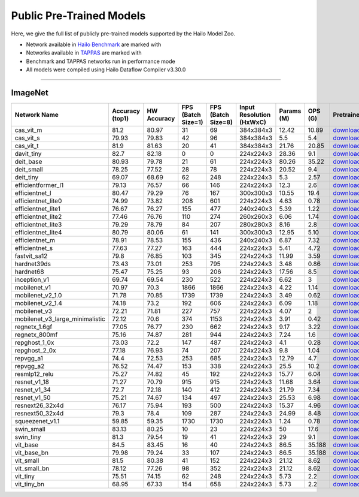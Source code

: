 
Public Pre-Trained Models
=========================

.. |rocket| image:: ../../images/rocket.png
  :width: 18

.. |star| image:: ../../images/star.png
  :width: 18

Here, we give the full list of publicly pre-trained models supported by the Hailo Model Zoo.

* Network available in `Hailo Benchmark <https://hailo.ai/products/ai-accelerators/hailo-8l-ai-accelerator-for-ai-light-applications/#hailo8l-benchmarks/>`_ are marked with |rocket|
* Networks available in `TAPPAS <https://github.com/hailo-ai/tappas>`_ are marked with |star|
* Benchmark and TAPPAS  networks run in performance mode
* All models were compiled using Hailo Dataflow Compiler v3.30.0



.. _Classification:

--------------

ImageNet
^^^^^^^^

.. list-table::
   :widths: 31 9 7 11 9 8 8 8 7 7 7 7
   :header-rows: 1

   * - Network Name
     - Accuracy (top1)
     - HW Accuracy
     - FPS (Batch Size=1)
     - FPS (Batch Size=8)
     - Input Resolution (HxWxC)
     - Params (M)
     - OPS (G)
     - Pretrained
     - Source
     - Compiled
     - Profile Html    
   * - cas_vit_m   
     - 81.2
     - 80.97
     - 31
     - 69
     - 384x384x3
     - 12.42
     - 10.89
     - `download <https://hailo-model-zoo.s3.eu-west-2.amazonaws.com/Classification/cas_vit_m/pretrained/2024-09-03/cas_vit_m.zip>`_
     - `link <https://github.com/Tianfang-Zhang/CAS-ViT>`_
     - `download <https://hailo-model-zoo.s3.eu-west-2.amazonaws.com/ModelZoo/Compiled/v2.14.0/hailo8l/cas_vit_m.hef>`_
     - `download <https://hailo-model-zoo.s3.eu-west-2.amazonaws.com/ModelZoo/Compiled/v2.14.0/hailo8l/cas_vit_m_profiler_results_compiled.html>`_    
   * - cas_vit_s   
     - 79.93
     - 79.83
     - 42
     - 96
     - 384x384x3
     - 5.5
     - 5.4
     - `download <https://hailo-model-zoo.s3.eu-west-2.amazonaws.com/Classification/cas_vit_s/pretrained/2024-08-13/cas_vit_s.zip>`_
     - `link <https://github.com/Tianfang-Zhang/CAS-ViT>`_
     - `download <https://hailo-model-zoo.s3.eu-west-2.amazonaws.com/ModelZoo/Compiled/v2.14.0/hailo8l/cas_vit_s.hef>`_
     - `download <https://hailo-model-zoo.s3.eu-west-2.amazonaws.com/ModelZoo/Compiled/v2.14.0/hailo8l/cas_vit_s_profiler_results_compiled.html>`_    
   * - cas_vit_t   
     - 81.9
     - 81.63
     - 20
     - 41
     - 384x384x3
     - 21.76
     - 20.85
     - `download <https://hailo-model-zoo.s3.eu-west-2.amazonaws.com/Classification/cas_vit_t/pretrained/2024-09-03/cas_vit_t.zip>`_
     - `link <https://github.com/Tianfang-Zhang/CAS-ViT>`_
     - `download <https://hailo-model-zoo.s3.eu-west-2.amazonaws.com/ModelZoo/Compiled/v2.14.0/hailo8l/cas_vit_t.hef>`_
     - `download <https://hailo-model-zoo.s3.eu-west-2.amazonaws.com/ModelZoo/Compiled/v2.14.0/hailo8l/cas_vit_t_profiler_results_compiled.html>`_    
   * - davit_tiny   
     - 82.7
     - 82.18
     - 0
     - 0
     - 224x224x3
     - 28.36
     - 9.1
     - `download <https://hailo-model-zoo.s3.eu-west-2.amazonaws.com/Classification/davit_tiny/pretrained/2024-10-01/davit_tiny.zip>`_
     - `link <https://huggingface.co/timm/davit_tiny.msft_in1k>`_
     - `download <https://hailo-model-zoo.s3.eu-west-2.amazonaws.com/ModelZoo/Compiled/v2.14.0/hailo8l/davit_tiny.hef>`_
     - `download <https://hailo-model-zoo.s3.eu-west-2.amazonaws.com/ModelZoo/Compiled/v2.14.0/hailo8l/davit_tiny_profiler_results_compiled.html>`_    
   * - deit_base   
     - 80.93
     - 79.78
     - 21
     - 61
     - 224x224x3
     - 80.26
     - 35.22
     - `download <https://hailo-model-zoo.s3.eu-west-2.amazonaws.com/Classification/deit_base/pretrained/2024-05-21/deit_base.zip>`_
     - `link <https://github.com/facebookresearch/deit>`_
     - `download <https://hailo-model-zoo.s3.eu-west-2.amazonaws.com/ModelZoo/Compiled/v2.14.0/hailo8l/deit_base.hef>`_
     - `download <https://hailo-model-zoo.s3.eu-west-2.amazonaws.com/ModelZoo/Compiled/v2.14.0/hailo8l/deit_base_profiler_results_compiled.html>`_    
   * - deit_small   
     - 78.25
     - 77.52
     - 28
     - 78
     - 224x224x3
     - 20.52
     - 9.4
     - `download <https://hailo-model-zoo.s3.eu-west-2.amazonaws.com/Classification/deit_small/pretrained/2024-05-21/deit_small.zip>`_
     - `link <https://github.com/facebookresearch/deit>`_
     - `download <https://hailo-model-zoo.s3.eu-west-2.amazonaws.com/ModelZoo/Compiled/v2.14.0/hailo8l/deit_small.hef>`_
     - `download <https://hailo-model-zoo.s3.eu-west-2.amazonaws.com/ModelZoo/Compiled/v2.14.0/hailo8l/deit_small_profiler_results_compiled.html>`_    
   * - deit_tiny   
     - 69.07
     - 68.69
     - 62
     - 248
     - 224x224x3
     - 5.3
     - 2.57
     - `download <https://hailo-model-zoo.s3.eu-west-2.amazonaws.com/Classification/deit_tiny/pretrained/2024-05-21/deit_tiny.zip>`_
     - `link <https://github.com/facebookresearch/deit>`_
     - `download <https://hailo-model-zoo.s3.eu-west-2.amazonaws.com/ModelZoo/Compiled/v2.14.0/hailo8l/deit_tiny.hef>`_
     - `download <https://hailo-model-zoo.s3.eu-west-2.amazonaws.com/ModelZoo/Compiled/v2.14.0/hailo8l/deit_tiny_profiler_results_compiled.html>`_    
   * - efficientformer_l1   
     - 79.13
     - 76.57
     - 66
     - 146
     - 224x224x3
     - 12.3
     - 2.6
     - `download <https://hailo-model-zoo.s3.eu-west-2.amazonaws.com/Classification/efficientformer_l1/pretrained/2024-08-11/efficientformer_l1.zip>`_
     - `link <https://github.com/snap-research/EfficientFormer/tree/main>`_
     - `download <https://hailo-model-zoo.s3.eu-west-2.amazonaws.com/ModelZoo/Compiled/v2.14.0/hailo8l/efficientformer_l1.hef>`_
     - `download <https://hailo-model-zoo.s3.eu-west-2.amazonaws.com/ModelZoo/Compiled/v2.14.0/hailo8l/efficientformer_l1_profiler_results_compiled.html>`_    
   * - efficientnet_l   
     - 80.47
     - 79.29
     - 76
     - 167
     - 300x300x3
     - 10.55
     - 19.4
     - `download <https://hailo-model-zoo.s3.eu-west-2.amazonaws.com/Classification/efficientnet_l/pretrained/2023-07-18/efficientnet_l.zip>`_
     - `link <https://github.com/tensorflow/tpu/tree/master/models/official/efficientnet>`_
     - `download <https://hailo-model-zoo.s3.eu-west-2.amazonaws.com/ModelZoo/Compiled/v2.14.0/hailo8l/efficientnet_l.hef>`_
     - `download <https://hailo-model-zoo.s3.eu-west-2.amazonaws.com/ModelZoo/Compiled/v2.14.0/hailo8l/efficientnet_l_profiler_results_compiled.html>`_    
   * - efficientnet_lite0   
     - 74.99
     - 73.82
     - 208
     - 601
     - 224x224x3
     - 4.63
     - 0.78
     - `download <https://hailo-model-zoo.s3.eu-west-2.amazonaws.com/Classification/efficientnet_lite0/pretrained/2023-07-18/efficientnet_lite0.zip>`_
     - `link <https://github.com/tensorflow/tpu/tree/master/models/official/efficientnet>`_
     - `download <https://hailo-model-zoo.s3.eu-west-2.amazonaws.com/ModelZoo/Compiled/v2.14.0/hailo8l/efficientnet_lite0.hef>`_
     - `download <https://hailo-model-zoo.s3.eu-west-2.amazonaws.com/ModelZoo/Compiled/v2.14.0/hailo8l/efficientnet_lite0_profiler_results_compiled.html>`_    
   * - efficientnet_lite1   
     - 76.67
     - 76.27
     - 155
     - 477
     - 240x240x3
     - 5.39
     - 1.22
     - `download <https://hailo-model-zoo.s3.eu-west-2.amazonaws.com/Classification/efficientnet_lite1/pretrained/2023-07-18/efficientnet_lite1.zip>`_
     - `link <https://github.com/tensorflow/tpu/tree/master/models/official/efficientnet>`_
     - `download <https://hailo-model-zoo.s3.eu-west-2.amazonaws.com/ModelZoo/Compiled/v2.14.0/hailo8l/efficientnet_lite1.hef>`_
     - `download <https://hailo-model-zoo.s3.eu-west-2.amazonaws.com/ModelZoo/Compiled/v2.14.0/hailo8l/efficientnet_lite1_profiler_results_compiled.html>`_    
   * - efficientnet_lite2   
     - 77.46
     - 76.76
     - 110
     - 274
     - 260x260x3
     - 6.06
     - 1.74
     - `download <https://hailo-model-zoo.s3.eu-west-2.amazonaws.com/Classification/efficientnet_lite2/pretrained/2023-07-18/efficientnet_lite2.zip>`_
     - `link <https://github.com/tensorflow/tpu/tree/master/models/official/efficientnet>`_
     - `download <https://hailo-model-zoo.s3.eu-west-2.amazonaws.com/ModelZoo/Compiled/v2.14.0/hailo8l/efficientnet_lite2.hef>`_
     - `download <https://hailo-model-zoo.s3.eu-west-2.amazonaws.com/ModelZoo/Compiled/v2.14.0/hailo8l/efficientnet_lite2_profiler_results_compiled.html>`_    
   * - efficientnet_lite3   
     - 79.29
     - 78.79
     - 84
     - 207
     - 280x280x3
     - 8.16
     - 2.8
     - `download <https://hailo-model-zoo.s3.eu-west-2.amazonaws.com/Classification/efficientnet_lite3/pretrained/2023-07-18/efficientnet_lite3.zip>`_
     - `link <https://github.com/tensorflow/tpu/tree/master/models/official/efficientnet>`_
     - `download <https://hailo-model-zoo.s3.eu-west-2.amazonaws.com/ModelZoo/Compiled/v2.14.0/hailo8l/efficientnet_lite3.hef>`_
     - `download <https://hailo-model-zoo.s3.eu-west-2.amazonaws.com/ModelZoo/Compiled/v2.14.0/hailo8l/efficientnet_lite3_profiler_results_compiled.html>`_    
   * - efficientnet_lite4   
     - 80.79
     - 80.06
     - 61
     - 141
     - 300x300x3
     - 12.95
     - 5.10
     - `download <https://hailo-model-zoo.s3.eu-west-2.amazonaws.com/Classification/efficientnet_lite4/pretrained/2023-07-18/efficientnet_lite4.zip>`_
     - `link <https://github.com/tensorflow/tpu/tree/master/models/official/efficientnet>`_
     - `download <https://hailo-model-zoo.s3.eu-west-2.amazonaws.com/ModelZoo/Compiled/v2.14.0/hailo8l/efficientnet_lite4.hef>`_
     - `download <https://hailo-model-zoo.s3.eu-west-2.amazonaws.com/ModelZoo/Compiled/v2.14.0/hailo8l/efficientnet_lite4_profiler_results_compiled.html>`_      
   * - efficientnet_m |rocket|  
     - 78.91
     - 78.53
     - 155
     - 436
     - 240x240x3
     - 6.87
     - 7.32
     - `download <https://hailo-model-zoo.s3.eu-west-2.amazonaws.com/Classification/efficientnet_m/pretrained/2023-07-18/efficientnet_m.zip>`_
     - `link <https://github.com/tensorflow/tpu/tree/master/models/official/efficientnet>`_
     - `download <https://hailo-model-zoo.s3.eu-west-2.amazonaws.com/ModelZoo/Compiled/v2.14.0/hailo8l/efficientnet_m.hef>`_
     - `download <https://hailo-model-zoo.s3.eu-west-2.amazonaws.com/ModelZoo/Compiled/v2.14.0/hailo8l/efficientnet_m_profiler_results_compiled.html>`_    
   * - efficientnet_s   
     - 77.63
     - 77.27
     - 163
     - 444
     - 224x224x3
     - 5.41
     - 4.72
     - `download <https://hailo-model-zoo.s3.eu-west-2.amazonaws.com/Classification/efficientnet_s/pretrained/2023-07-18/efficientnet_s.zip>`_
     - `link <https://github.com/tensorflow/tpu/tree/master/models/official/efficientnet>`_
     - `download <https://hailo-model-zoo.s3.eu-west-2.amazonaws.com/ModelZoo/Compiled/v2.14.0/hailo8l/efficientnet_s.hef>`_
     - `download <https://hailo-model-zoo.s3.eu-west-2.amazonaws.com/ModelZoo/Compiled/v2.14.0/hailo8l/efficientnet_s_profiler_results_compiled.html>`_    
   * - fastvit_sa12   
     - 79.8
     - 76.85
     - 103
     - 345
     - 224x224x3
     - 11.99
     - 3.59
     - `download <https://hailo-model-zoo.s3.eu-west-2.amazonaws.com/Classification/fastvit_sa12/pretrained/2023-08-21/fastvit_sa12.zip>`_
     - `link <https://github.com/apple/ml-fastvit/tree/main>`_
     - `download <https://hailo-model-zoo.s3.eu-west-2.amazonaws.com/ModelZoo/Compiled/v2.14.0/hailo8l/fastvit_sa12.hef>`_
     - `download <https://hailo-model-zoo.s3.eu-west-2.amazonaws.com/ModelZoo/Compiled/v2.14.0/hailo8l/fastvit_sa12_profiler_results_compiled.html>`_    
   * - hardnet39ds   
     - 73.43
     - 73.01
     - 253
     - 795
     - 224x224x3
     - 3.48
     - 0.86
     - `download <https://hailo-model-zoo.s3.eu-west-2.amazonaws.com/Classification/hardnet39ds/pretrained/2021-07-20/hardnet39ds.zip>`_
     - `link <https://github.com/PingoLH/Pytorch-HarDNet>`_
     - `download <https://hailo-model-zoo.s3.eu-west-2.amazonaws.com/ModelZoo/Compiled/v2.14.0/hailo8l/hardnet39ds.hef>`_
     - `download <https://hailo-model-zoo.s3.eu-west-2.amazonaws.com/ModelZoo/Compiled/v2.14.0/hailo8l/hardnet39ds_profiler_results_compiled.html>`_    
   * - hardnet68   
     - 75.47
     - 75.25
     - 93
     - 206
     - 224x224x3
     - 17.56
     - 8.5
     - `download <https://hailo-model-zoo.s3.eu-west-2.amazonaws.com/Classification/hardnet68/pretrained/2021-07-20/hardnet68.zip>`_
     - `link <https://github.com/PingoLH/Pytorch-HarDNet>`_
     - `download <https://hailo-model-zoo.s3.eu-west-2.amazonaws.com/ModelZoo/Compiled/v2.14.0/hailo8l/hardnet68.hef>`_
     - `download <https://hailo-model-zoo.s3.eu-west-2.amazonaws.com/ModelZoo/Compiled/v2.14.0/hailo8l/hardnet68_profiler_results_compiled.html>`_    
   * - inception_v1   
     - 69.74
     - 69.54
     - 230
     - 522
     - 224x224x3
     - 6.62
     - 3
     - `download <https://hailo-model-zoo.s3.eu-west-2.amazonaws.com/Classification/inception_v1/pretrained/2023-07-18/inception_v1.zip>`_
     - `link <https://github.com/tensorflow/models/tree/v1.13.0/research/slim>`_
     - `download <https://hailo-model-zoo.s3.eu-west-2.amazonaws.com/ModelZoo/Compiled/v2.14.0/hailo8l/inception_v1.hef>`_
     - `download <https://hailo-model-zoo.s3.eu-west-2.amazonaws.com/ModelZoo/Compiled/v2.14.0/hailo8l/inception_v1_profiler_results_compiled.html>`_    
   * - mobilenet_v1   
     - 70.97
     - 70.3
     - 1866
     - 1866
     - 224x224x3
     - 4.22
     - 1.14
     - `download <https://hailo-model-zoo.s3.eu-west-2.amazonaws.com/Classification/mobilenet_v1/pretrained/2023-07-18/mobilenet_v1.zip>`_
     - `link <https://github.com/tensorflow/models/tree/v1.13.0/research/slim>`_
     - `download <https://hailo-model-zoo.s3.eu-west-2.amazonaws.com/ModelZoo/Compiled/v2.14.0/hailo8l/mobilenet_v1.hef>`_
     - `download <https://hailo-model-zoo.s3.eu-west-2.amazonaws.com/ModelZoo/Compiled/v2.14.0/hailo8l/mobilenet_v1_profiler_results_compiled.html>`_      
   * - mobilenet_v2_1.0 |rocket|  
     - 71.78
     - 70.85
     - 1739
     - 1739
     - 224x224x3
     - 3.49
     - 0.62
     - `download <https://hailo-model-zoo.s3.eu-west-2.amazonaws.com/Classification/mobilenet_v2_1.0/pretrained/2021-07-11/mobilenet_v2_1.0.zip>`_
     - `link <https://github.com/tensorflow/models/tree/v1.13.0/research/slim>`_
     - `download <https://hailo-model-zoo.s3.eu-west-2.amazonaws.com/ModelZoo/Compiled/v2.14.0/hailo8l/mobilenet_v2_1.0.hef>`_
     - `download <https://hailo-model-zoo.s3.eu-west-2.amazonaws.com/ModelZoo/Compiled/v2.14.0/hailo8l/mobilenet_v2_1.0_profiler_results_compiled.html>`_    
   * - mobilenet_v2_1.4   
     - 74.18
     - 73.2
     - 192
     - 606
     - 224x224x3
     - 6.09
     - 1.18
     - `download <https://hailo-model-zoo.s3.eu-west-2.amazonaws.com/Classification/mobilenet_v2_1.4/pretrained/2021-07-11/mobilenet_v2_1.4.zip>`_
     - `link <https://github.com/tensorflow/models/tree/v1.13.0/research/slim>`_
     - `download <https://hailo-model-zoo.s3.eu-west-2.amazonaws.com/ModelZoo/Compiled/v2.14.0/hailo8l/mobilenet_v2_1.4.hef>`_
     - `download <https://hailo-model-zoo.s3.eu-west-2.amazonaws.com/ModelZoo/Compiled/v2.14.0/hailo8l/mobilenet_v2_1.4_profiler_results_compiled.html>`_    
   * - mobilenet_v3   
     - 72.21
     - 71.81
     - 227
     - 757
     - 224x224x3
     - 4.07
     - 2
     - `download <https://hailo-model-zoo.s3.eu-west-2.amazonaws.com/Classification/mobilenet_v3/pretrained/2023-07-18/mobilenet_v3.zip>`_
     - `link <https://github.com/tensorflow/models/tree/master/research/slim/nets/mobilenet>`_
     - `download <https://hailo-model-zoo.s3.eu-west-2.amazonaws.com/ModelZoo/Compiled/v2.14.0/hailo8l/mobilenet_v3.hef>`_
     - `download <https://hailo-model-zoo.s3.eu-west-2.amazonaws.com/ModelZoo/Compiled/v2.14.0/hailo8l/mobilenet_v3_profiler_results_compiled.html>`_    
   * - mobilenet_v3_large_minimalistic   
     - 72.12
     - 70.6
     - 374
     - 1153
     - 224x224x3
     - 3.91
     - 0.42
     - `download <https://hailo-model-zoo.s3.eu-west-2.amazonaws.com/Classification/mobilenet_v3_large_minimalistic/pretrained/2021-07-11/mobilenet_v3_large_minimalistic.zip>`_
     - `link <https://github.com/tensorflow/models/tree/master/research/slim/nets/mobilenet>`_
     - `download <https://hailo-model-zoo.s3.eu-west-2.amazonaws.com/ModelZoo/Compiled/v2.14.0/hailo8l/mobilenet_v3_large_minimalistic.hef>`_
     - `download <https://hailo-model-zoo.s3.eu-west-2.amazonaws.com/ModelZoo/Compiled/v2.14.0/hailo8l/mobilenet_v3_large_minimalistic_profiler_results_compiled.html>`_    
   * - regnetx_1.6gf   
     - 77.05
     - 76.77
     - 230
     - 662
     - 224x224x3
     - 9.17
     - 3.22
     - `download <https://hailo-model-zoo.s3.eu-west-2.amazonaws.com/Classification/regnetx_1.6gf/pretrained/2021-07-11/regnetx_1.6gf.zip>`_
     - `link <https://github.com/facebookresearch/pycls>`_
     - `download <https://hailo-model-zoo.s3.eu-west-2.amazonaws.com/ModelZoo/Compiled/v2.14.0/hailo8l/regnetx_1.6gf.hef>`_
     - `download <https://hailo-model-zoo.s3.eu-west-2.amazonaws.com/ModelZoo/Compiled/v2.14.0/hailo8l/regnetx_1.6gf_profiler_results_compiled.html>`_    
   * - regnetx_800mf   
     - 75.16
     - 74.87
     - 281
     - 944
     - 224x224x3
     - 7.24
     - 1.6
     - `download <https://hailo-model-zoo.s3.eu-west-2.amazonaws.com/Classification/regnetx_800mf/pretrained/2021-07-11/regnetx_800mf.zip>`_
     - `link <https://github.com/facebookresearch/pycls>`_
     - `download <https://hailo-model-zoo.s3.eu-west-2.amazonaws.com/ModelZoo/Compiled/v2.14.0/hailo8l/regnetx_800mf.hef>`_
     - `download <https://hailo-model-zoo.s3.eu-west-2.amazonaws.com/ModelZoo/Compiled/v2.14.0/hailo8l/regnetx_800mf_profiler_results_compiled.html>`_    
   * - repghost_1_0x   
     - 73.03
     - 72.2
     - 147
     - 487
     - 224x224x3
     - 4.1
     - 0.28
     - `download <https://hailo-model-zoo.s3.eu-west-2.amazonaws.com/Classification/repghost/repghostnet_1_0x/pretrained/2023-04-03/repghostnet_1_0x.zip>`_
     - `link <https://github.com/ChengpengChen/RepGhost>`_
     - `download <https://hailo-model-zoo.s3.eu-west-2.amazonaws.com/ModelZoo/Compiled/v2.14.0/hailo8l/repghost_1_0x.hef>`_
     - `download <https://hailo-model-zoo.s3.eu-west-2.amazonaws.com/ModelZoo/Compiled/v2.14.0/hailo8l/repghost_1_0x_profiler_results_compiled.html>`_    
   * - repghost_2_0x   
     - 77.18
     - 76.93
     - 74
     - 207
     - 224x224x3
     - 9.8
     - 1.04
     - `download <https://hailo-model-zoo.s3.eu-west-2.amazonaws.com/Classification/repghost/repghostnet_2_0x/pretrained/2023-04-03/repghostnet_2_0x.zip>`_
     - `link <https://github.com/ChengpengChen/RepGhost>`_
     - `download <https://hailo-model-zoo.s3.eu-west-2.amazonaws.com/ModelZoo/Compiled/v2.14.0/hailo8l/repghost_2_0x.hef>`_
     - `download <https://hailo-model-zoo.s3.eu-west-2.amazonaws.com/ModelZoo/Compiled/v2.14.0/hailo8l/repghost_2_0x_profiler_results_compiled.html>`_    
   * - repvgg_a1   
     - 74.4
     - 72.53
     - 253
     - 685
     - 224x224x3
     - 12.79
     - 4.7
     - `download <https://hailo-model-zoo.s3.eu-west-2.amazonaws.com/Classification/repvgg/repvgg_a1/pretrained/2022-10-02/RepVGG-A1.zip>`_
     - `link <https://github.com/DingXiaoH/RepVGG>`_
     - `download <https://hailo-model-zoo.s3.eu-west-2.amazonaws.com/ModelZoo/Compiled/v2.14.0/hailo8l/repvgg_a1.hef>`_
     - `download <https://hailo-model-zoo.s3.eu-west-2.amazonaws.com/ModelZoo/Compiled/v2.14.0/hailo8l/repvgg_a1_profiler_results_compiled.html>`_    
   * - repvgg_a2   
     - 76.52
     - 74.47
     - 153
     - 338
     - 224x224x3
     - 25.5
     - 10.2
     - `download <https://hailo-model-zoo.s3.eu-west-2.amazonaws.com/Classification/repvgg/repvgg_a2/pretrained/2022-10-02/RepVGG-A2.zip>`_
     - `link <https://github.com/DingXiaoH/RepVGG>`_
     - `download <https://hailo-model-zoo.s3.eu-west-2.amazonaws.com/ModelZoo/Compiled/v2.14.0/hailo8l/repvgg_a2.hef>`_
     - `download <https://hailo-model-zoo.s3.eu-west-2.amazonaws.com/ModelZoo/Compiled/v2.14.0/hailo8l/repvgg_a2_profiler_results_compiled.html>`_    
   * - resmlp12_relu   
     - 75.27
     - 74.82
     - 45
     - 192
     - 224x224x3
     - 15.77
     - 6.04
     - `download <https://hailo-model-zoo.s3.eu-west-2.amazonaws.com/Classification/resmlp12_relu/pretrained/2022-03-03/resmlp12_relu.zip>`_
     - `link <https://github.com/rwightman/pytorch-image-models/>`_
     - `download <https://hailo-model-zoo.s3.eu-west-2.amazonaws.com/ModelZoo/Compiled/v2.14.0/hailo8l/resmlp12_relu.hef>`_
     - `download <https://hailo-model-zoo.s3.eu-west-2.amazonaws.com/ModelZoo/Compiled/v2.14.0/hailo8l/resmlp12_relu_profiler_results_compiled.html>`_    
   * - resnet_v1_18   
     - 71.27
     - 70.79
     - 915
     - 915
     - 224x224x3
     - 11.68
     - 3.64
     - `download <https://hailo-model-zoo.s3.eu-west-2.amazonaws.com/Classification/resnet_v1_18/pretrained/2022-04-19/resnet_v1_18.zip>`_
     - `link <https://github.com/yhhhli/BRECQ>`_
     - `download <https://hailo-model-zoo.s3.eu-west-2.amazonaws.com/ModelZoo/Compiled/v2.14.0/hailo8l/resnet_v1_18.hef>`_
     - `download <https://hailo-model-zoo.s3.eu-west-2.amazonaws.com/ModelZoo/Compiled/v2.14.0/hailo8l/resnet_v1_18_profiler_results_compiled.html>`_    
   * - resnet_v1_34   
     - 72.7
     - 72.18
     - 140
     - 412
     - 224x224x3
     - 21.79
     - 7.34
     - `download <https://hailo-model-zoo.s3.eu-west-2.amazonaws.com/Classification/resnet_v1_34/pretrained/2021-07-11/resnet_v1_34.zip>`_
     - `link <https://github.com/tensorflow/models/tree/master/research/slim>`_
     - `download <https://hailo-model-zoo.s3.eu-west-2.amazonaws.com/ModelZoo/Compiled/v2.14.0/hailo8l/resnet_v1_34.hef>`_
     - `download <https://hailo-model-zoo.s3.eu-west-2.amazonaws.com/ModelZoo/Compiled/v2.14.0/hailo8l/resnet_v1_34_profiler_results_compiled.html>`_       
   * - resnet_v1_50 |rocket| |star| 
     - 75.21
     - 74.67
     - 134
     - 497
     - 224x224x3
     - 25.53
     - 6.98
     - `download <https://hailo-model-zoo.s3.eu-west-2.amazonaws.com/Classification/resnet_v1_50/pretrained/2021-07-11/resnet_v1_50.zip>`_
     - `link <https://github.com/tensorflow/models/tree/master/research/slim>`_
     - `download <https://hailo-model-zoo.s3.eu-west-2.amazonaws.com/ModelZoo/Compiled/v2.14.0/hailo8l/resnet_v1_50.hef>`_
     - `download <https://hailo-model-zoo.s3.eu-west-2.amazonaws.com/ModelZoo/Compiled/v2.14.0/hailo8l/resnet_v1_50_profiler_results_compiled.html>`_    
   * - resnext26_32x4d   
     - 76.17
     - 75.94
     - 193
     - 500
     - 224x224x3
     - 15.37
     - 4.96
     - `download <https://hailo-model-zoo.s3.eu-west-2.amazonaws.com/Classification/resnext26_32x4d/pretrained/2023-09-18/resnext26_32x4d.zip>`_
     - `link <https://github.com/osmr/imgclsmob/tree/master/pytorch>`_
     - `download <https://hailo-model-zoo.s3.eu-west-2.amazonaws.com/ModelZoo/Compiled/v2.14.0/hailo8l/resnext26_32x4d.hef>`_
     - `download <https://hailo-model-zoo.s3.eu-west-2.amazonaws.com/ModelZoo/Compiled/v2.14.0/hailo8l/resnext26_32x4d_profiler_results_compiled.html>`_    
   * - resnext50_32x4d   
     - 79.3
     - 78.4
     - 109
     - 287
     - 224x224x3
     - 24.99
     - 8.48
     - `download <https://hailo-model-zoo.s3.eu-west-2.amazonaws.com/Classification/resnext50_32x4d/pretrained/2023-07-18/resnext50_32x4d.zip>`_
     - `link <https://github.com/osmr/imgclsmob/tree/master/pytorch>`_
     - `download <https://hailo-model-zoo.s3.eu-west-2.amazonaws.com/ModelZoo/Compiled/v2.14.0/hailo8l/resnext50_32x4d.hef>`_
     - `download <https://hailo-model-zoo.s3.eu-west-2.amazonaws.com/ModelZoo/Compiled/v2.14.0/hailo8l/resnext50_32x4d_profiler_results_compiled.html>`_    
   * - squeezenet_v1.1   
     - 59.85
     - 59.35
     - 1730
     - 1730
     - 224x224x3
     - 1.24
     - 0.78
     - `download <https://hailo-model-zoo.s3.eu-west-2.amazonaws.com/Classification/squeezenet_v1.1/pretrained/2023-07-18/squeezenet_v1.1.zip>`_
     - `link <https://github.com/osmr/imgclsmob/tree/master/pytorch>`_
     - `download <https://hailo-model-zoo.s3.eu-west-2.amazonaws.com/ModelZoo/Compiled/v2.14.0/hailo8l/squeezenet_v1.1.hef>`_
     - `download <https://hailo-model-zoo.s3.eu-west-2.amazonaws.com/ModelZoo/Compiled/v2.14.0/hailo8l/squeezenet_v1.1_profiler_results_compiled.html>`_    
   * - swin_small   
     - 83.13
     - 80.25
     - 10
     - 23
     - 224x224x3
     - 50
     - 17.6
     - `download <https://hailo-model-zoo.s3.eu-west-2.amazonaws.com/Classification/swin_small/pretrained/2024-08-01/swin_small_classifier.zip>`_
     - `link <https://huggingface.co/microsoft/swin-small-patch4-window7-224>`_
     - `download <https://hailo-model-zoo.s3.eu-west-2.amazonaws.com/ModelZoo/Compiled/v2.14.0/hailo8l/swin_small.hef>`_
     - `download <https://hailo-model-zoo.s3.eu-west-2.amazonaws.com/ModelZoo/Compiled/v2.14.0/hailo8l/swin_small_profiler_results_compiled.html>`_    
   * - swin_tiny   
     - 81.3
     - 79.54
     - 19
     - 41
     - 224x224x3
     - 29
     - 9.1
     - `download <https://hailo-model-zoo.s3.eu-west-2.amazonaws.com/Classification/swin_tiny/pretrained/2024-08-01/swin_tiny_classifier.zip>`_
     - `link <https://huggingface.co/microsoft/swin-tiny-patch4-window7-224>`_
     - `download <https://hailo-model-zoo.s3.eu-west-2.amazonaws.com/ModelZoo/Compiled/v2.14.0/hailo8l/swin_tiny.hef>`_
     - `download <https://hailo-model-zoo.s3.eu-west-2.amazonaws.com/ModelZoo/Compiled/v2.14.0/hailo8l/swin_tiny_profiler_results_compiled.html>`_    
   * - vit_base   
     - 84.5
     - 83.45
     - 16
     - 40
     - 224x224x3
     - 86.5
     - 35.188
     - `download <https://hailo-model-zoo.s3.eu-west-2.amazonaws.com/Classification/vit_base/pretrained/2024-04-03/vit_base_patch16_224_ops17.zip>`_
     - `link <https://github.com/rwightman/pytorch-image-models>`_
     - `download <https://hailo-model-zoo.s3.eu-west-2.amazonaws.com/ModelZoo/Compiled/v2.14.0/hailo8l/vit_base.hef>`_
     - `download <https://hailo-model-zoo.s3.eu-west-2.amazonaws.com/ModelZoo/Compiled/v2.14.0/hailo8l/vit_base_profiler_results_compiled.html>`_    
   * - vit_base_bn   
     - 79.98
     - 79.24
     - 33
     - 107
     - 224x224x3
     - 86.5
     - 35.188
     - `download <https://hailo-model-zoo.s3.eu-west-2.amazonaws.com/Classification/vit_base_bn/pretrained/2023-01-25/vit_base.zip>`_
     - `link <https://github.com/rwightman/pytorch-image-models>`_
     - `download <https://hailo-model-zoo.s3.eu-west-2.amazonaws.com/ModelZoo/Compiled/v2.14.0/hailo8l/vit_base_bn.hef>`_
     - `download <https://hailo-model-zoo.s3.eu-west-2.amazonaws.com/ModelZoo/Compiled/v2.14.0/hailo8l/vit_base_bn_profiler_results_compiled.html>`_    
   * - vit_small   
     - 81.5
     - 80.38
     - 41
     - 152
     - 224x224x3
     - 21.12
     - 8.62
     - `download <https://hailo-model-zoo.s3.eu-west-2.amazonaws.com/Classification/vit_small/pretrained/2024-04-03/vit_small_patch16_224_ops17.zip>`_
     - `link <https://github.com/rwightman/pytorch-image-models>`_
     - `download <https://hailo-model-zoo.s3.eu-west-2.amazonaws.com/ModelZoo/Compiled/v2.14.0/hailo8l/vit_small.hef>`_
     - `download <https://hailo-model-zoo.s3.eu-west-2.amazonaws.com/ModelZoo/Compiled/v2.14.0/hailo8l/vit_small_profiler_results_compiled.html>`_    
   * - vit_small_bn   
     - 78.12
     - 77.26
     - 98
     - 352
     - 224x224x3
     - 21.12
     - 8.62
     - `download <https://hailo-model-zoo.s3.eu-west-2.amazonaws.com/Classification/vit_small_bn/pretrained/2022-08-08/vit_small.zip>`_
     - `link <https://github.com/rwightman/pytorch-image-models>`_
     - `download <https://hailo-model-zoo.s3.eu-west-2.amazonaws.com/ModelZoo/Compiled/v2.14.0/hailo8l/vit_small_bn.hef>`_
     - `download <https://hailo-model-zoo.s3.eu-west-2.amazonaws.com/ModelZoo/Compiled/v2.14.0/hailo8l/vit_small_bn_profiler_results_compiled.html>`_    
   * - vit_tiny   
     - 75.51
     - 74.15
     - 62
     - 248
     - 224x224x3
     - 5.73
     - 2.2
     - `download <https://hailo-model-zoo.s3.eu-west-2.amazonaws.com/Classification/vit_tiny/pretrained/2024-04-03/vit_tiny_patch16_224_ops17.zip>`_
     - `link <https://github.com/rwightman/pytorch-image-models>`_
     - `download <https://hailo-model-zoo.s3.eu-west-2.amazonaws.com/ModelZoo/Compiled/v2.14.0/hailo8l/vit_tiny.hef>`_
     - `download <https://hailo-model-zoo.s3.eu-west-2.amazonaws.com/ModelZoo/Compiled/v2.14.0/hailo8l/vit_tiny_profiler_results_compiled.html>`_    
   * - vit_tiny_bn   
     - 68.95
     - 67.33
     - 154
     - 658
     - 224x224x3
     - 5.73
     - 2.2
     - `download <https://hailo-model-zoo.s3.eu-west-2.amazonaws.com/Classification/vit_tiny_bn/pretrained/2023-08-29/vit_tiny_bn.zip>`_
     - `link <https://github.com/rwightman/pytorch-image-models>`_
     - `download <https://hailo-model-zoo.s3.eu-west-2.amazonaws.com/ModelZoo/Compiled/v2.14.0/hailo8l/vit_tiny_bn.hef>`_
     - `download <https://hailo-model-zoo.s3.eu-west-2.amazonaws.com/ModelZoo/Compiled/v2.14.0/hailo8l/vit_tiny_bn_profiler_results_compiled.html>`_
